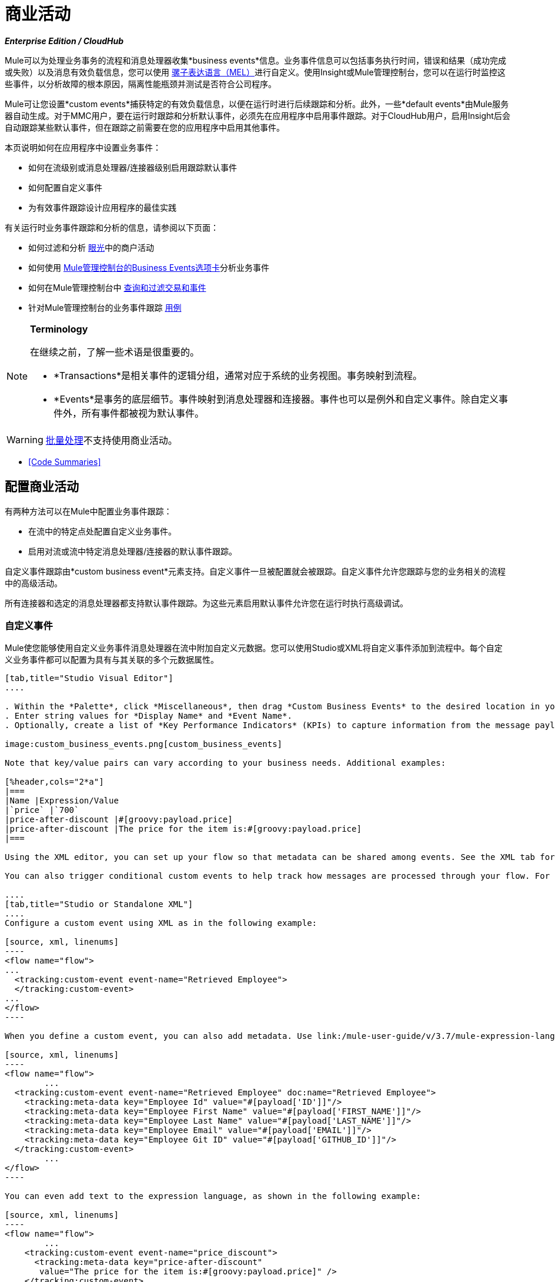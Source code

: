 = 商业活动
:keywords: anypoint, studio, esb, business events

*_Enterprise Edition / CloudHub_*

Mule可以为处理业务事务的流程和消息处理器收集*business events*信息。业务事件信息可以包括事务执行时间，错误和结果（成功完成或失败）以及消息有效负载信息，您可以使用 link:/mule-user-guide/v/3.7/mule-expression-language-mel[骡子表达语言（MEL）]进行自定义。使用Insight或Mule管理控制台，您可以在运行时监控这些事件，以分析故障的根本原因，隔离性能瓶颈并测试是否符合公司程序。

Mule可让您设置*custom events*捕获特定的有效负载信息，以便在运行时进行后续跟踪和分析。此外，一些*default events*由Mule服务器自动生成。对于MMC用户，要在运行时跟踪和分析默认事件，必须先在应用程序中启用事件跟踪。对于CloudHub用户，启用Insight后会自动跟踪某些默认事件，但在跟踪之前需要在您的应用程序中启用其他事件。

本页说明如何在应用程序中设置业务事件：

* 如何在流级别或消息处理器/连接器级别启用跟踪默认事件
* 如何配置自定义事件
* 为有效事件跟踪设计应用程序的最佳实践

有关运行时业务事件跟踪和分析的信息，请参阅以下页面：

* 如何过滤和分析 link:/runtime-manager/insight[眼光]中的商户活动
* 如何使用 link:/mule-management-console/v/3.7/analyzing-business-events[Mule管理控制台的Business Events选项卡]分析业务事件
* 如何在Mule管理控制台中 link:/mule-management-console/v/3.7/tracking-and-querying-business-events[查询和过滤交易和事件]
* 针对Mule管理控制台的业务事件跟踪 link:/mule-management-console/v/3.7/business-events-use-cases[用例]

[NOTE]
====
*Terminology*

在继续之前，了解一些术语是很重要的。

*  *Transactions*是相关事件的逻辑分组，通常对应于系统的业务视图。事务映射到流程。
*  *Events*是事务的底层细节。事件映射到消息处理器和连接器。事件也可以是例外和自定义事件。除自定义事件外，所有事件都被视为默认事件。
====



[WARNING]
====
link:/mule-user-guide/v/3.7/batch-processing[批量处理]不支持使用商业活动。
====


*  <<Code Summaries>>

== 配置商业活动

有两种方法可以在Mule中配置业务事件跟踪：

* 在流中的特定点处配置自定义业务事件。
* 启用对流或流中特定消息处理器/连接器的默认事件跟踪。

自定义事件跟踪由*custom business event*元素支持。自定义事件一旦被配置就会被跟踪。自定义事件允许您跟踪与您的业务相关的流程中的高级活动。

所有连接器和选定的消息处理器都支持默认事件跟踪。为这些元素启用默认事件允许您在运行时执行高级调试。

=== 自定义事件

Mule使您能够使用自定义业务事件消息处理器在流中附加自定义元数据。您可以使用Studio或XML将自定义事件添加到流程中。每个自定义业务事件都可以配置为具有与其关联的多个元数据属性。

[tabs]
------
[tab,title="Studio Visual Editor"]
....

. Within the *Palette*, click *Miscellaneous*, then drag *Custom Business Events* to the desired location in your flow. Click the icon to open the *Properties Editor*.
. Enter string values for *Display Name* and *Event Name*.
. Optionally, create a list of *Key Performance Indicators* (KPIs) to capture information from the message payload. For each KPI, enter a name (which can be used in the search interface of Mule Management Console or CloudHub at runtime), and a value, which may be any Mule expression.

image:custom_business_events.png[custom_business_events]

Note that key/value pairs can vary according to your business needs. Additional examples:

[%header,cols="2*a"]
|===
|Name |Expression/Value
|`price` |`700`
|price-after-discount |#[groovy:payload.price]
|price-after-discount |The price for the item is:#[groovy:payload.price]
|===

Using the XML editor, you can set up your flow so that metadata can be shared among events. See the XML tab for details on how to set up the `tracking:custom-event-template` global element in your flow.

You can also trigger conditional custom events to help track how messages are processed through your flow. For example, you could set up a choice router in your flow.

....
[tab,title="Studio or Standalone XML"]
....
Configure a custom event using XML as in the following example:

[source, xml, linenums]
----
<flow name="flow">
...
  <tracking:custom-event event-name="Retrieved Employee">
  </tracking:custom-event>
...
</flow>
----

When you define a custom event, you can also add metadata. Use link:/mule-user-guide/v/3.7/mule-expression-language-mel[Mule expression language] in the value to capture information from the message payload.

[source, xml, linenums]
----
<flow name="flow">
        ...
  <tracking:custom-event event-name="Retrieved Employee" doc:name="Retrieved Employee">
    <tracking:meta-data key="Employee Id" value="#[payload['ID']]"/>
    <tracking:meta-data key="Employee First Name" value="#[payload['FIRST_NAME']]"/>
    <tracking:meta-data key="Employee Last Name" value="#[payload['LAST_NAME']]"/>
    <tracking:meta-data key="Employee Email" value="#[payload['EMAIL']]"/>
    <tracking:meta-data key="Employee Git ID" value="#[payload['GITHUB_ID']]"/>
  </tracking:custom-event>
        ...
</flow>
----

You can even add text to the expression language, as shown in the following example:

[source, xml, linenums]
----
<flow name="flow">
        ...
    <tracking:custom-event event-name="price_discount">
      <tracking:meta-data key="price-after-discount"
       value="The price for the item is:#[groovy:payload.price]" />
    </tracking:custom-event>
        ...
</flow>
----

Also, metadata can be shared among events using the `tracking:custom-event-template` global element:

[source, xml, linenums]
----
<tracking:custom-event-template name="template">
  <tracking:meta-data key="tier-level" value="platinum" />
  <tracking:meta-data key="price-after-discount" value="#[groovy:payload.price]" />
</tracking:custom-event-template>

<flow name="flow">
  <tracking:custom-event event-name="event1" inherits="template" />
  <tracking:custom-event event-name="event2" inherits="template" />
</flow>
----

And you can define how conditional custom events are fired. The code below shows how to do this:

[source, xml, linenums]
----
<choice>
  <when expression="INVOCATION:debugflag = on" evaluator="header">
    <tracking:custom-event event-name="success" />
  </when>
  <otherwise>
    <tracking:custom-event event-name="failure" />
  </otherwise>
</choice>
----

In this last example, a custom event with the event name "success" is fired if the debug flag is on when the message processor is invoked. Otherwise, a custom event with the event name "failure" is fired.
....
------

=== 默认事件

事件跟踪需要一些处理和网络开销来聚合和存储Mule服务器生成的事件，因此默认情况下，不支持跟踪支持它的连接器或消息处理器。但是，启用默认事件跟踪非常简单。您只需要显式配置跟踪默认事件的范围。您可以配置范围：

* 在流量级别
* 在消息处理器或连接器级别

[NOTE]
====
消息处理器或连接器级别配置优先于流量级别配置。

* 如果您想为特定流启用所有默认事件：

* 如果要为特定的消息处理器启用默认事件（在本例中为全部路由器）：

* 如果要为特定流启用所有默认事件，但不为特定消息处理器启用（在本例中为全部路由器）：
====


要为您的流程中的所有相关元素启用默认事件跟踪，请按照以下说明操作：

[tabs]
------
[tab,title="Studio Visual Editor"]
....

. Click the title bar of the flow in the canvas to open the flow's *Properties*   *Editor*.
. Enable default Business Events by selecting *Enable default events tracking*:
+
image:flow_events.png[flow_events]
+
. Optionally, check *Use transaction ID* to set an identifier for all tracked events pertaining to this flow so that meaningful information, such as an order number, is displayed for a transaction.
. Click anywhere in the canvas to save your settings.

This enables default events tracking for all supported building blocks within the flow.

If you wish, you can disable tracking for specific processors or connectors to override the flow-level enablement.

....
[tab,title="Studio or Standalone XML"]
....

Include the attribute `tracking:enable-default-events="true"` at the level of your flow in your XML, as in the following example:

[source, xml, linenums]
----
<flow name="flow" tracking:enable-default-events="true">
  ...
</flow>
----

This enables event tracking for all supported elements in the flow. If you wish, you can disable tracking for specific processors or connectors to override the flow-level enablement. For example, the code below specifies that although the flow has tracking enabled for default events, tracking is disabled for the All router.

[source, xml, linenums]
----
<flow name="flow" tracking:enable-default-events="true">
  ...
  <all tracking:enable-default-events="false" />
  ...
</flow>
----

Optionally, you can define a transaction ID so that meaningful information, such as an order number, is displayed for a transaction. If you do not customize the transaction ID, Mule assigns a numeric transaction ID by default. To make the ID more user-friendly for your business needs, you can customize it with link:/mule-user-guide/v/3.7/mule-expression-language-mel[Mule expression language]:

[source, xml, linenums]
----
<flow name="flow">
  ...
  <tracking:transaction id="#[expression]" />
  ...
</flow>
----

....
------

要为您的流程中的各个元素启用默认事件跟踪，请按照以下说明操作：

[tabs]
------
[tab,title="Studio Visual Editor"]
....

. Open the Properties Editor of the desired building block within the flow. 
. In the *Advanced* tab, select *Enable default events tracking* to enable default business events tracking for only the selected building block.

Not all building blocks support default event tracking. If the checkbox is not present in a message processor or connector, default tracking is not supported.

....
[tab,title="Studio Standalone XML"]
....

To enable default events tracking for a specific element in a flow, add the attribute `tracking:enable-default-events="true"` to the element, as shown here for the All router:

[source, xml, linenums]
----
<flow name="flow">
  ...
    <file:outbound-endpoint path="/tmp" tracking:enable-default-events="true"/>
  ...
</flow>
----

Not all elements support default event tracking. If Mule throws an exception specifying that the prefix "tracking" is invalid for that element, default tracking is not supported.

....
------

=== 自定义交易ID

您可以定义事务ID，以便在运行时分析跟踪事件时为事务显示有意义的信息（如订单号）。如果您没有自定义交易ID，Mule会默认分配一个数字交易ID。要使ID更符合用户的业务需求，您可以使用 link:/mule-user-guide/v/3.7/mule-expression-language-mel[骡子的表达语言]进行自定义。

自定义ID是一种很好的做法，这样该ID对于应用程序中的每个事务都是唯一的。以下示例基于从有效内容中提取的唯一订单ID设置唯一ID。

[tabs]
------
[tab,title="Studio Visual Editor"]
....

image:transactionID.png[transactionID]

....
[tab,title="Studio Standalone XML"]
....

[source, xml, linenums]
----
<flow name="flow">
...
  <tracking:transaction id="#[groovy:payload.orderId]" />
...
</flow>
----

....
------

== 最佳实践

在您的应用程序中设置您的业务事件跟踪有许多推荐的做法。

* 仅针对对您具有特殊价值的流程启用默认事件。确定要跟踪的业务事务中的哪些阶段，并在部署之前为这些阶段启用跟踪。跟踪所有可能的事件也是一种选择，但您必须花费更多时间在运行时过滤或查询以查找您真正需要分析的事件。
* 使用自定义事件来跟踪关键流程指标，例如"Total Order Amount"或"Tracking Number"来展示您流程中的高级业务活动。
* 自定义交易ID，以便为交易显示有意义的信息，例如订单号，员工标识号或货件跟踪号。无论您使用的是Mule管理控制台还是CloudHub，这都可以使运行时的分析和调试变得更加简单直观。

== 代码摘要

*Namespace*：

[source, xml, linenums]
----
<mule xmlns="http://www.mulesoft.org/schema/mule/core"
   xmlns:xsi="http://www.w3.org/2001/XMLSchema-instance"
    ...
    xmlns:tracking="http://www.mulesoft.org/schema/mule/ee/tracking"
    xsi:schemaLocation="
        ...
        http://www.mulesoft.org/schema/mule/ee/tracking http://www.mulesoft.org/schema/mule/ee/tracking/current/mule-tracking-ee.xsd">
   ...
</mule>
----

*Example of custom event tracking*：

[source, xml, linenums]
----
<flow name="flow">
...
  <tracking:custom-event event-name="Retrieved Employee" doc:name="Retrieved Employee">
    <tracking:meta-data key="Employee Id" value="#[payload['ID']]"/>
    <tracking:meta-data key="Employee First Name" value="#[payload['FIRST_NAME']]"/>
    <tracking:meta-data key="Employee Last Name" value="#[payload['LAST_NAME']]"/>
    <tracking:meta-data key="Employee Email" value="#[payload['EMAIL']]"/>
    <tracking:meta-data key="Employee Git ID" value="#[payload['GITHUB_ID']]"/>
  </tracking:custom-event>
...
</flow>
----


*Example of default event tracking at the flow level*：

[source, xml, linenums]
----
<flow name="flow">
...
  <tracking:custom-event event-name="Retrieved Employee" doc:name="Retrieved Employee">
    <tracking:meta-data key="Employee Id" value="#[payload['ID']]"/>
    <tracking:meta-data key="Employee First Name" value="#[payload['FIRST_NAME']]"/>
    <tracking:meta-data key="Employee Last Name" value="#[payload['LAST_NAME']]"/>
    <tracking:meta-data key="Employee Email" value="#[payload['EMAIL']]"/>
    <tracking:meta-data key="Employee Git ID" value="#[payload['GITHUB_ID']]"/>
  </tracking:custom-event>
...
</flow>
----

*Example of default event tracking at the message processor level*：

[source, xml, linenums]
----
<flow name="flow">
  ...
  <all tracking:enable-default-events="true" />
  ...
</flow>
----

*Example of customized transaction Id*：


[source, xml, linenums]
----
<flow name="flow">
...
  <tracking:transaction id="#[groovy:payload.orderId]" />
...
</flow>
----


== 另请参阅

* 在 link:/runtime-manager/insight[眼光]中过滤和分析业务事件。
* 使用 link:/mule-management-console/v/3.7/analyzing-business-events[Mule管理控制台的Business Events选项卡]分析业务事件。
Mule管理控制台中的*  link:/mule-management-console/v/3.7/tracking-and-querying-business-events[查询和过滤交易和事件]
* 阅读Mule管理控制台的业务事件跟踪 link:/mule-management-console/v/3.7/business-events-use-cases[用例]。
